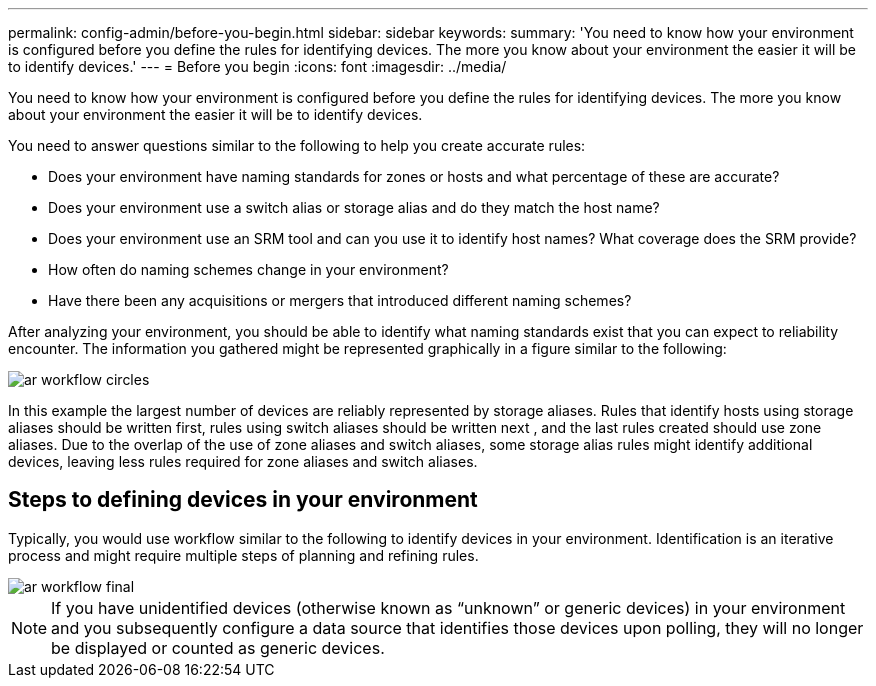 ---
permalink: config-admin/before-you-begin.html
sidebar: sidebar
keywords: 
summary: 'You need to know how your environment is configured before you define the rules for identifying devices. The more you know about your environment the easier it will be to identify devices.'
---
= Before you begin
:icons: font
:imagesdir: ../media/

[.lead]
You need to know how your environment is configured before you define the rules for identifying devices. The more you know about your environment the easier it will be to identify devices.

You need to answer questions similar to the following to help you create accurate rules:

* Does your environment have naming standards for zones or hosts and what percentage of these are accurate?
* Does your environment use a switch alias or storage alias and do they match the host name?
* Does your environment use an SRM tool and can you use it to identify host names? What coverage does the SRM provide?
* How often do naming schemes change in your environment?
* Have there been any acquisitions or mergers that introduced different naming schemes?

After analyzing your environment, you should be able to identify what naming standards exist that you can expect to reliability encounter. The information you gathered might be represented graphically in a figure similar to the following:

image::../media/ar-workflow-circles.gif[]

In this example the largest number of devices are reliably represented by storage aliases. Rules that identify hosts using storage aliases should be written first, rules using switch aliases should be written next , and the last rules created should use zone aliases. Due to the overlap of the use of zone aliases and switch aliases, some storage alias rules might identify additional devices, leaving less rules required for zone aliases and switch aliases.

== Steps to defining devices in your environment

Typically, you would use workflow similar to the following to identify devices in your environment. Identification is an iterative process and might require multiple steps of planning and refining rules.

image::../media/ar-workflow-final.gif[]

[NOTE]
====
If you have unidentified devices (otherwise known as "`unknown`" or generic devices) in your environment and you subsequently configure a data source that identifies those devices upon polling, they will no longer be displayed or counted as generic devices.
====
